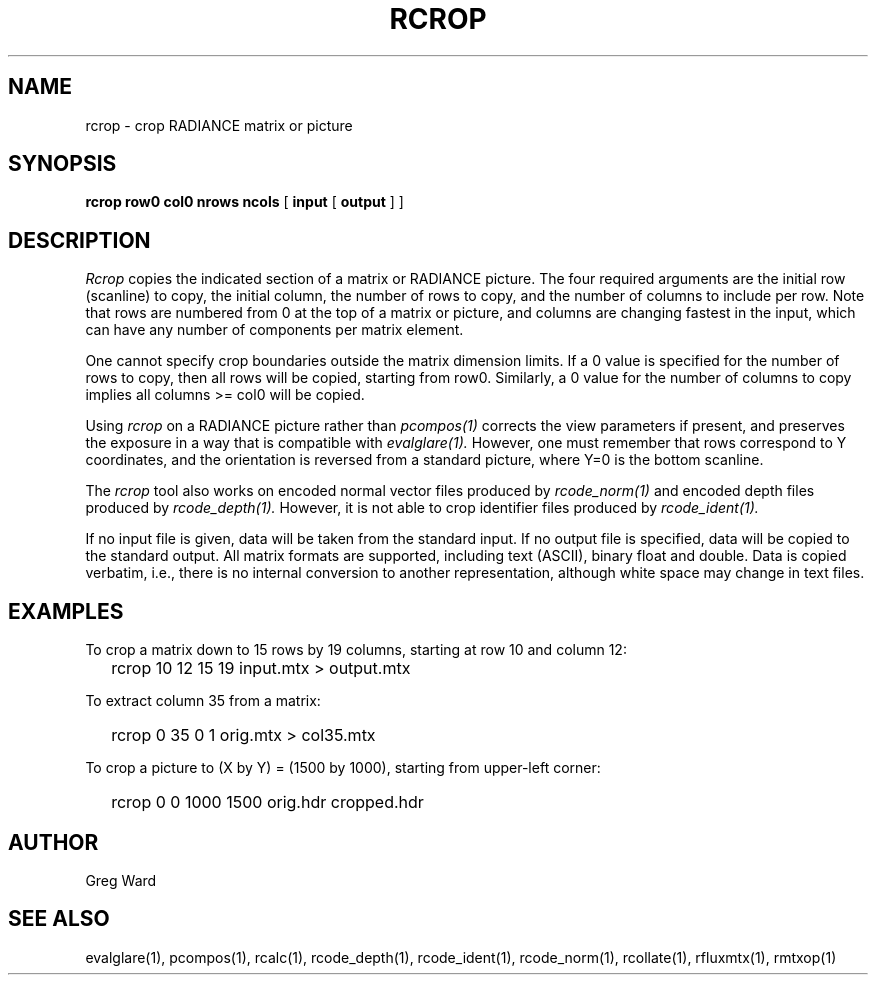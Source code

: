 .\" RCSid "$Id: rcrop.1,v 1.2 2022/03/15 04:41:45 greg Exp $"
.TH RCROP 1 3/14/2022 RADIANCE
.SH NAME
rcrop - crop RADIANCE matrix or picture
.SH SYNOPSIS
.B "rcrop row0 col0 nrows ncols"
[
.B input
[
.B output
]
]
.SH DESCRIPTION
.I Rcrop
copies the indicated section of a matrix or RADIANCE picture.
The four required arguments are the initial row (scanline) to copy,
the initial column, the number of rows to copy, and the number of columns
to include per row.
Note that rows are numbered from 0 at the top of a matrix or picture,
and columns are changing fastest in the input, which can have any number
of components per matrix element.
.PP
One cannot specify crop boundaries outside the matrix dimension limits.
If a 0 value is specified for the number of rows to copy, then all rows
will be copied, starting from row0.
Similarly, a 0 value for the number of columns to copy implies all
columns >= col0 will be copied.
.PP
Using
.I rcrop
on a RADIANCE picture rather than
.I pcompos(1)
corrects the view parameters if present,
and preserves the exposure in a way that is compatible with
.I evalglare(1).
However, one must remember that rows correspond to Y
coordinates, and the orientation is reversed from a standard
picture, where Y=0 is the bottom scanline.
.PP
The
.I rcrop
tool also works on encoded normal vector files produced by
.I rcode_norm(1)
and encoded depth files produced by
.I rcode_depth(1).
However, it is not able to crop identifier files produced by
.I rcode_ident(1).
.PP
If no input file is given, data will be taken from the standard input.
If no output file is specified, data will be copied to the standard output.
All matrix formats are supported, including text (ASCII), binary float
and double.
Data is copied verbatim, i.e., there is no internal conversion to
another representation, although white space may change in text files.
.SH EXAMPLES
To crop a matrix down to 15 rows by 19 columns,
starting at row 10 and column 12:
.IP "" .2i
rcrop 10 12 15 19 input.mtx > output.mtx
.PP
To extract column 35 from a matrix:
.IP "" .2i
rcrop 0 35 0 1 orig.mtx > col35.mtx
.PP
To crop a picture to (X by Y) = (1500 by 1000),
starting from upper-left corner:
.IP "" .2i
rcrop 0 0 1000 1500 orig.hdr cropped.hdr
.SH AUTHOR
Greg Ward
.SH "SEE ALSO"
evalglare(1), pcompos(1), rcalc(1), rcode_depth(1),
rcode_ident(1), rcode_norm(1), rcollate(1), rfluxmtx(1), rmtxop(1)
